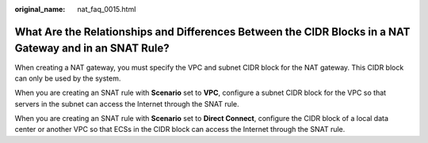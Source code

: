 :original_name: nat_faq_0015.html

.. _nat_faq_0015:

What Are the Relationships and Differences Between the CIDR Blocks in a NAT Gateway and in an SNAT Rule?
========================================================================================================

When creating a NAT gateway, you must specify the VPC and subnet CIDR block for the NAT gateway. This CIDR block can only be used by the system.

When you are creating an SNAT rule with **Scenario** set to **VPC**, configure a subnet CIDR block for the VPC so that servers in the subnet can access the Internet through the SNAT rule.

When you are creating an SNAT rule with **Scenario** set to **Direct Connect**, configure the CIDR block of a local data center or another VPC so that ECSs in the CIDR block can access the Internet through the SNAT rule.
